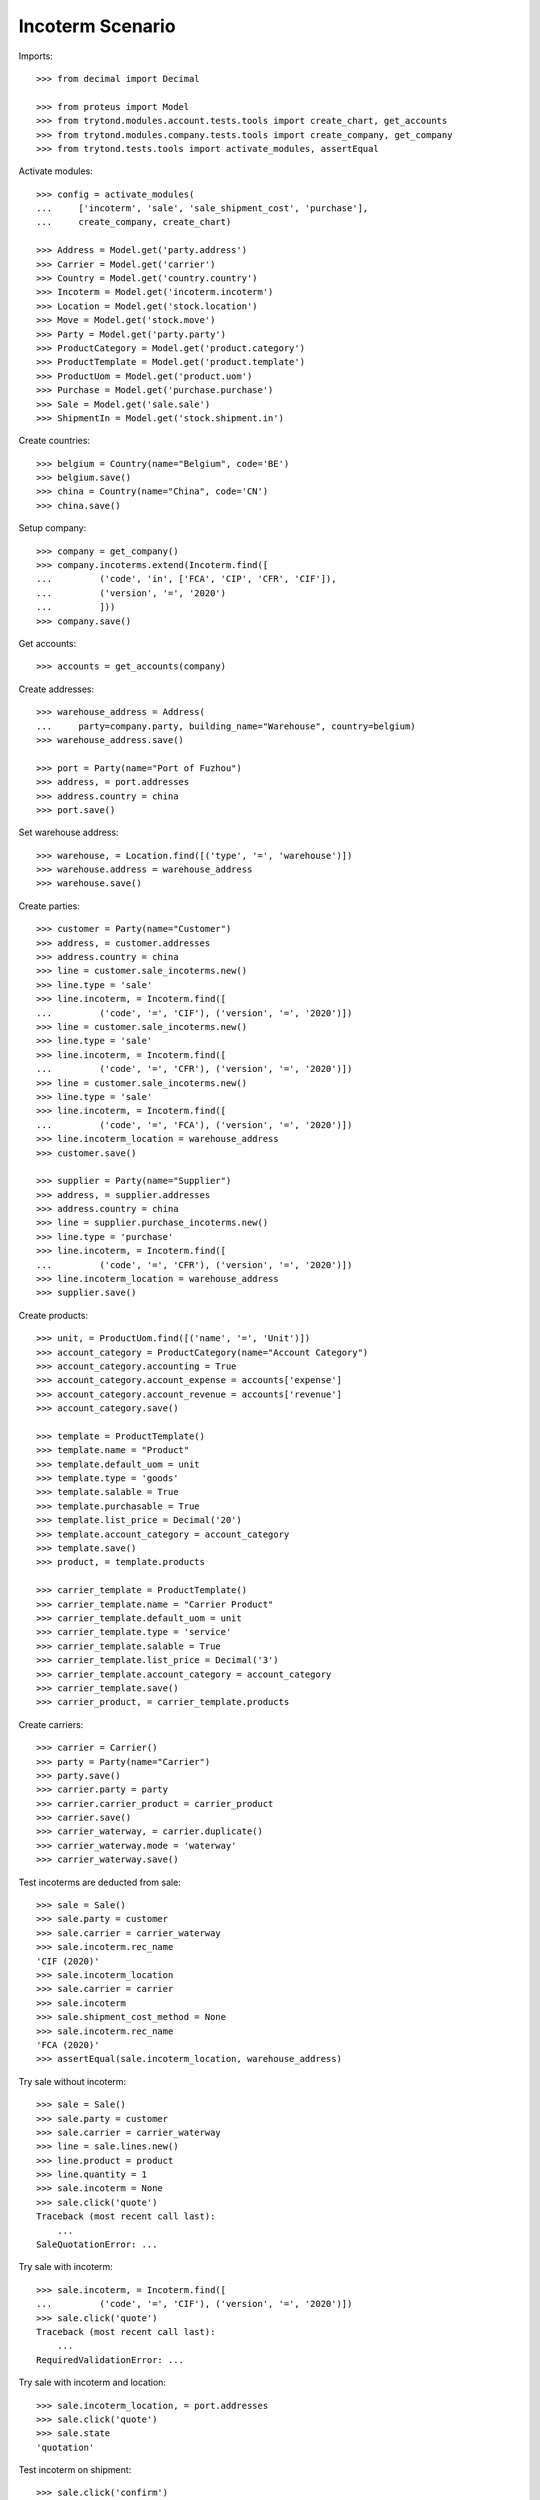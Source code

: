 =================
Incoterm Scenario
=================

Imports::

    >>> from decimal import Decimal

    >>> from proteus import Model
    >>> from trytond.modules.account.tests.tools import create_chart, get_accounts
    >>> from trytond.modules.company.tests.tools import create_company, get_company
    >>> from trytond.tests.tools import activate_modules, assertEqual

Activate modules::

    >>> config = activate_modules(
    ...     ['incoterm', 'sale', 'sale_shipment_cost', 'purchase'],
    ...     create_company, create_chart)

    >>> Address = Model.get('party.address')
    >>> Carrier = Model.get('carrier')
    >>> Country = Model.get('country.country')
    >>> Incoterm = Model.get('incoterm.incoterm')
    >>> Location = Model.get('stock.location')
    >>> Move = Model.get('stock.move')
    >>> Party = Model.get('party.party')
    >>> ProductCategory = Model.get('product.category')
    >>> ProductTemplate = Model.get('product.template')
    >>> ProductUom = Model.get('product.uom')
    >>> Purchase = Model.get('purchase.purchase')
    >>> Sale = Model.get('sale.sale')
    >>> ShipmentIn = Model.get('stock.shipment.in')

Create countries::

    >>> belgium = Country(name="Belgium", code='BE')
    >>> belgium.save()
    >>> china = Country(name="China", code='CN')
    >>> china.save()

Setup company::

    >>> company = get_company()
    >>> company.incoterms.extend(Incoterm.find([
    ...         ('code', 'in', ['FCA', 'CIP', 'CFR', 'CIF']),
    ...         ('version', '=', '2020')
    ...         ]))
    >>> company.save()

Get accounts::

    >>> accounts = get_accounts(company)

Create addresses::

    >>> warehouse_address = Address(
    ...     party=company.party, building_name="Warehouse", country=belgium)
    >>> warehouse_address.save()

    >>> port = Party(name="Port of Fuzhou")
    >>> address, = port.addresses
    >>> address.country = china
    >>> port.save()

Set warehouse address::

    >>> warehouse, = Location.find([('type', '=', 'warehouse')])
    >>> warehouse.address = warehouse_address
    >>> warehouse.save()

Create parties::

    >>> customer = Party(name="Customer")
    >>> address, = customer.addresses
    >>> address.country = china
    >>> line = customer.sale_incoterms.new()
    >>> line.type = 'sale'
    >>> line.incoterm, = Incoterm.find([
    ...         ('code', '=', 'CIF'), ('version', '=', '2020')])
    >>> line = customer.sale_incoterms.new()
    >>> line.type = 'sale'
    >>> line.incoterm, = Incoterm.find([
    ...         ('code', '=', 'CFR'), ('version', '=', '2020')])
    >>> line = customer.sale_incoterms.new()
    >>> line.type = 'sale'
    >>> line.incoterm, = Incoterm.find([
    ...         ('code', '=', 'FCA'), ('version', '=', '2020')])
    >>> line.incoterm_location = warehouse_address
    >>> customer.save()

    >>> supplier = Party(name="Supplier")
    >>> address, = supplier.addresses
    >>> address.country = china
    >>> line = supplier.purchase_incoterms.new()
    >>> line.type = 'purchase'
    >>> line.incoterm, = Incoterm.find([
    ...         ('code', '=', 'CFR'), ('version', '=', '2020')])
    >>> line.incoterm_location = warehouse_address
    >>> supplier.save()

Create products::

    >>> unit, = ProductUom.find([('name', '=', 'Unit')])
    >>> account_category = ProductCategory(name="Account Category")
    >>> account_category.accounting = True
    >>> account_category.account_expense = accounts['expense']
    >>> account_category.account_revenue = accounts['revenue']
    >>> account_category.save()

    >>> template = ProductTemplate()
    >>> template.name = "Product"
    >>> template.default_uom = unit
    >>> template.type = 'goods'
    >>> template.salable = True
    >>> template.purchasable = True
    >>> template.list_price = Decimal('20')
    >>> template.account_category = account_category
    >>> template.save()
    >>> product, = template.products

    >>> carrier_template = ProductTemplate()
    >>> carrier_template.name = "Carrier Product"
    >>> carrier_template.default_uom = unit
    >>> carrier_template.type = 'service'
    >>> carrier_template.salable = True
    >>> carrier_template.list_price = Decimal('3')
    >>> carrier_template.account_category = account_category
    >>> carrier_template.save()
    >>> carrier_product, = carrier_template.products

Create carriers::

    >>> carrier = Carrier()
    >>> party = Party(name="Carrier")
    >>> party.save()
    >>> carrier.party = party
    >>> carrier.carrier_product = carrier_product
    >>> carrier.save()
    >>> carrier_waterway, = carrier.duplicate()
    >>> carrier_waterway.mode = 'waterway'
    >>> carrier_waterway.save()

Test incoterms are deducted from sale::

    >>> sale = Sale()
    >>> sale.party = customer
    >>> sale.carrier = carrier_waterway
    >>> sale.incoterm.rec_name
    'CIF (2020)'
    >>> sale.incoterm_location
    >>> sale.carrier = carrier
    >>> sale.incoterm
    >>> sale.shipment_cost_method = None
    >>> sale.incoterm.rec_name
    'FCA (2020)'
    >>> assertEqual(sale.incoterm_location, warehouse_address)

Try sale without incoterm::

    >>> sale = Sale()
    >>> sale.party = customer
    >>> sale.carrier = carrier_waterway
    >>> line = sale.lines.new()
    >>> line.product = product
    >>> line.quantity = 1
    >>> sale.incoterm = None
    >>> sale.click('quote')
    Traceback (most recent call last):
        ...
    SaleQuotationError: ...

Try sale with incoterm::

    >>> sale.incoterm, = Incoterm.find([
    ...         ('code', '=', 'CIF'), ('version', '=', '2020')])
    >>> sale.click('quote')
    Traceback (most recent call last):
        ...
    RequiredValidationError: ...

Try sale with incoterm and location::

    >>> sale.incoterm_location, = port.addresses
    >>> sale.click('quote')
    >>> sale.state
    'quotation'

Test incoterm on shipment::

    >>> sale.click('confirm')
    >>> sale.state
    'processing'
    >>> shipment, = sale.shipments
    >>> shipment.incoterm.rec_name
    'CIF (2020)'
    >>> assertEqual(shipment.incoterm_location, port.addresses[0])

Warn if incoterm on shipment is different from its origins::

    >>> shipment.click('draft')
    >>> shipment.incoterm, = Incoterm.find([
    ...         ('code', '=', 'EXW'), ('version', '=', '2020')])
    >>> shipment.click('wait')
    Traceback (most recent call last):
        ...
    DifferentIncotermWarning: ...

Test incoterm is set on purchase::

    >>> purchase = Purchase()
    >>> purchase.party = supplier
    >>> purchase.incoterm.rec_name
    'CFR (2020)'
    >>> line = purchase.lines.new()
    >>> line.product = product
    >>> line.quantity = 1
    >>> line.unit_price = Decimal('5.0000')
    >>> purchase.click('quote')
    >>> purchase.click('confirm')
    >>> purchase.state
    'processing'

Create supplier shipment with different incoterm::

    >>> shipment = ShipmentIn()
    >>> shipment.supplier = supplier
    >>> shipment.incoterm, = Incoterm.find([
    ...         ('code', '=', 'EXW'), ('version', '=', '2020')])
    >>> for move in purchase.moves:
    ...     incoming_move = Move(id=move.id)
    ...     shipment.incoming_moves.append(incoming_move)
    >>> shipment.save()
    >>> shipment.click('receive')
    Traceback (most recent call last):
        ...
    DifferentIncotermWarning: ...

Update supplier shipment with the same incoterm as the purchase::

    >>> shipment.incoterm, = Incoterm.find([
    ...         ('code', '=', 'CFR'), ('version', '=', '2020')])
    >>> shipment.save()
    >>> shipment.click('receive')
    >>> shipment.state
    'received'
